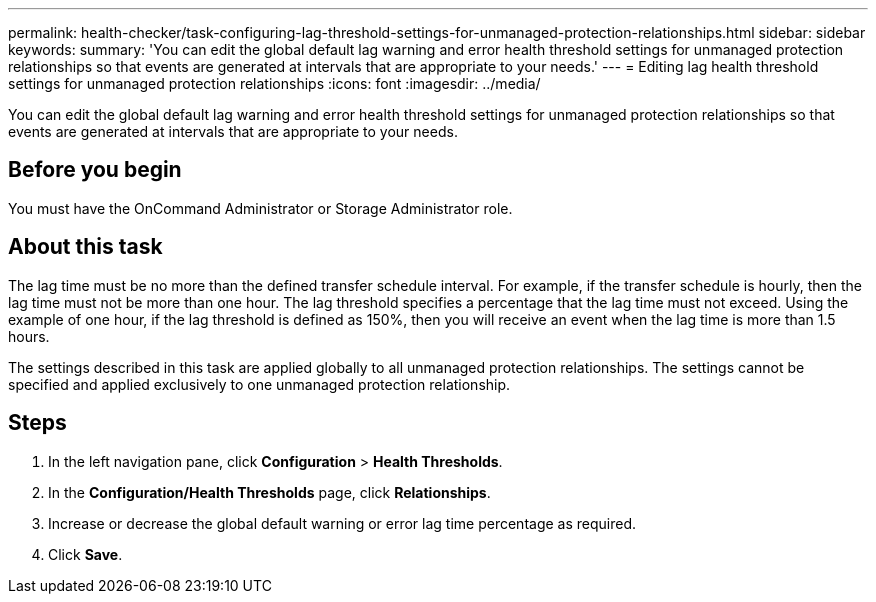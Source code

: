 ---
permalink: health-checker/task-configuring-lag-threshold-settings-for-unmanaged-protection-relationships.html
sidebar: sidebar
keywords: 
summary: 'You can edit the global default lag warning and error health threshold settings for unmanaged protection relationships so that events are generated at intervals that are appropriate to your needs.'
---
= Editing lag health threshold settings for unmanaged protection relationships
:icons: font
:imagesdir: ../media/

[.lead]
You can edit the global default lag warning and error health threshold settings for unmanaged protection relationships so that events are generated at intervals that are appropriate to your needs.

== Before you begin

You must have the OnCommand Administrator or Storage Administrator role.

== About this task

The lag time must be no more than the defined transfer schedule interval. For example, if the transfer schedule is hourly, then the lag time must not be more than one hour. The lag threshold specifies a percentage that the lag time must not exceed. Using the example of one hour, if the lag threshold is defined as 150%, then you will receive an event when the lag time is more than 1.5 hours.

The settings described in this task are applied globally to all unmanaged protection relationships. The settings cannot be specified and applied exclusively to one unmanaged protection relationship.

== Steps

. In the left navigation pane, click *Configuration* > *Health Thresholds*.
. In the *Configuration/Health Thresholds* page, click *Relationships*.
. Increase or decrease the global default warning or error lag time percentage as required.
. Click *Save*.
